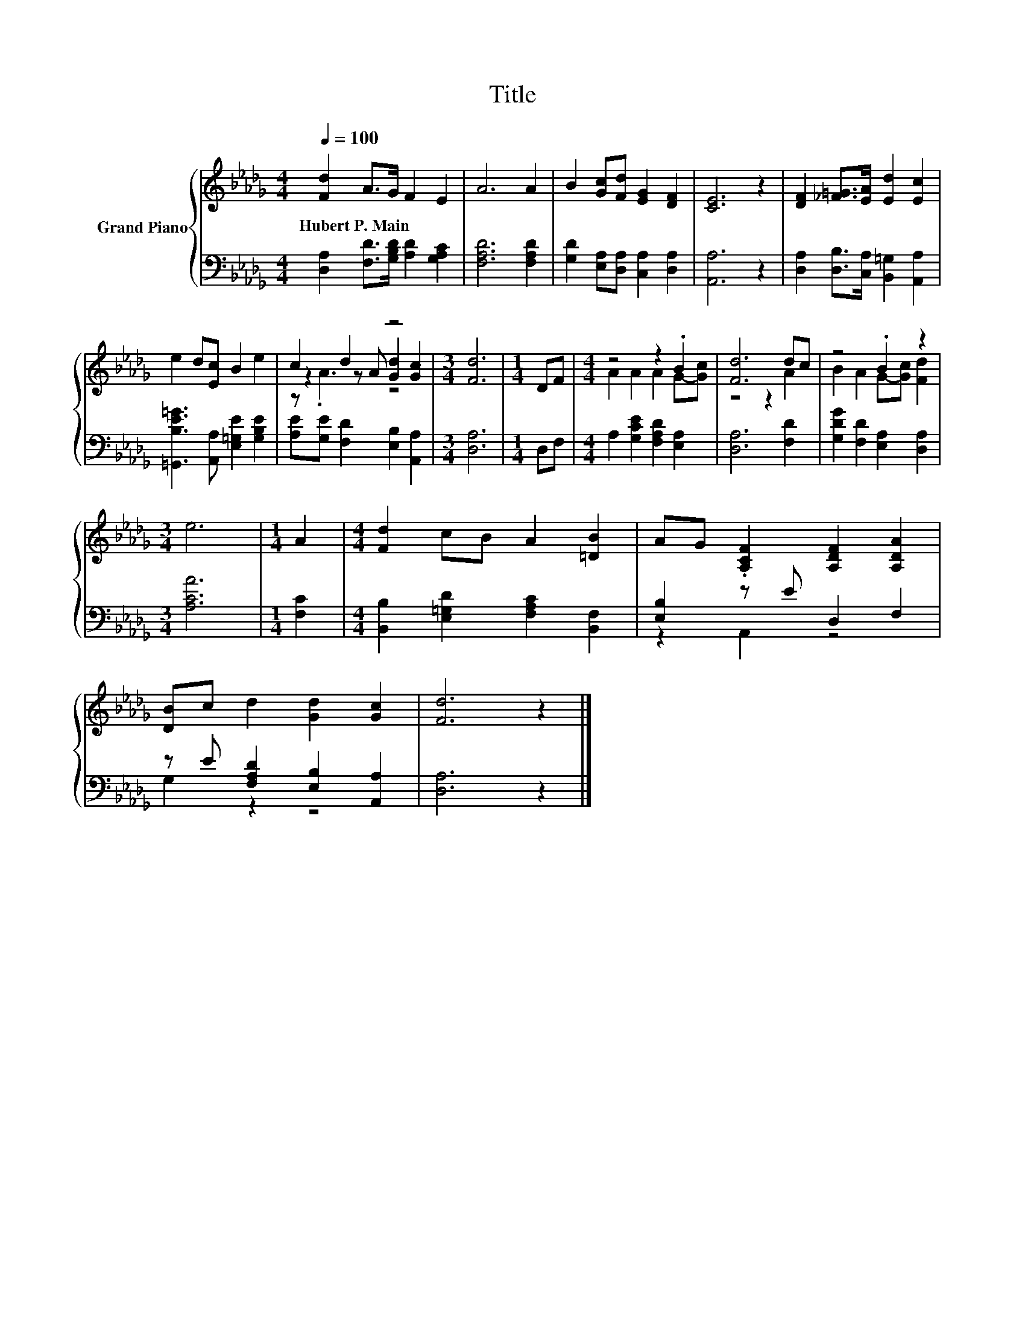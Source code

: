 X:1
T:Title
%%score { ( 1 3 4 ) | ( 2 5 ) }
L:1/8
Q:1/4=100
M:4/4
K:Db
V:1 treble nm="Grand Piano"
V:3 treble 
V:4 treble 
V:2 bass 
V:5 bass 
V:1
 [Fd]2 A>G F2 E2 | A6 A2 | B2 [Gc][Fd] [EG]2 [DF]2 | [CE]6 z2 | [DF]2 [_F=G]>[EA] [Ed]2 [Ec]2 | %5
w: Hubert~P.~Main * * * *|||||
 e2 d[Ec] B2 e2 | c2 d2 z4 |[M:3/4] [Fd]6 |[M:1/4] DF |[M:4/4] z4 z2 .B2 | [Fd]6 dc | z4 .B2 z2 | %12
w: |||||||
[M:3/4] e6 |[M:1/4] A2 |[M:4/4] [Fd]2 cB A2 [=DB]2 | AG .[A,CF]2 [A,DF]2 [A,DA]2 | %16
w: ||||
 [DB]c d2 [Gd]2 [Gc]2 | [Fd]6 z2 |] %18
w: ||
V:2
 [D,A,]2 [F,D]>[G,B,D] [A,D]2 [G,A,C]2 | [F,A,D]6 [F,A,D]2 | [G,D]2 [E,A,][D,A,] [C,A,]2 [D,A,]2 | %3
 [A,,A,]6 z2 | [D,A,]2 [D,B,]>[C,A,] [B,,=G,]2 [A,,A,]2 | [=G,,B,E=G]3 [A,,A,] [E,=G,E]2 [G,B,E]2 | %6
 [A,E][G,E] [F,D]2 [E,B,]2 [A,,A,]2 |[M:3/4] [D,A,]6 |[M:1/4] D,F, | %9
[M:4/4] A,2 [G,CE]2 [F,A,D]2 [E,A,]2 | [D,A,]6 [F,D]2 | [G,DG]2 [F,D]2 [E,A,]2 [D,A,]2 | %12
[M:3/4] [A,CA]6 |[M:1/4] [F,C]2 |[M:4/4] [B,,B,]2 [E,=G,D]2 [F,A,C]2 [B,,F,]2 | %15
 [E,B,]2 z E D,2 F,2 | z E [F,A,D]2 [E,B,]2 [A,,A,]2 | [D,A,]6 z2 |] %18
V:3
 x8 | x8 | x8 | x8 | x8 | x8 | z2 z A [Gd]2 [Gc]2 |[M:3/4] x6 |[M:1/4] x2 | %9
[M:4/4] A2 A2 A2 G-[Gc] | z4 z2 A2 | B2 A2 G-[Gc] [Fd]2 |[M:3/4] x6 |[M:1/4] x2 |[M:4/4] x8 | x8 | %16
 x8 | x8 |] %18
V:4
 x8 | x8 | x8 | x8 | x8 | x8 | z .A3 z4 |[M:3/4] x6 |[M:1/4] x2 |[M:4/4] x8 | x8 | x8 |[M:3/4] x6 | %13
[M:1/4] x2 |[M:4/4] x8 | x8 | x8 | x8 |] %18
V:5
 x8 | x8 | x8 | x8 | x8 | x8 | x8 |[M:3/4] x6 |[M:1/4] x2 |[M:4/4] x8 | x8 | x8 |[M:3/4] x6 | %13
[M:1/4] x2 |[M:4/4] x8 | z2 A,,2 z4 | G,2 z2 z4 | x8 |] %18

